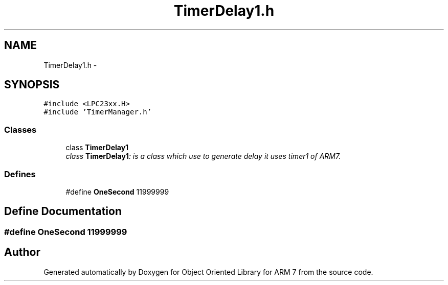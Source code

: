 .TH "TimerDelay1.h" 3 "Sun Jun 19 2011" "Object Oriented Library for ARM 7" \" -*- nroff -*-
.ad l
.nh
.SH NAME
TimerDelay1.h \- 
.SH SYNOPSIS
.br
.PP
\fC#include <LPC23xx.H>\fP
.br
\fC#include 'TimerManager.h'\fP
.br

.SS "Classes"

.in +1c
.ti -1c
.RI "class \fBTimerDelay1\fP"
.br
.RI "\fIclass \fBTimerDelay1\fP: is a class which use to generate delay it uses timer1 of ARM7. \fP"
.in -1c
.SS "Defines"

.in +1c
.ti -1c
.RI "#define \fBOneSecond\fP   11999999"
.br
.in -1c
.SH "Define Documentation"
.PP 
.SS "#define OneSecond   11999999"
.SH "Author"
.PP 
Generated automatically by Doxygen for Object Oriented Library for ARM 7 from the source code.
